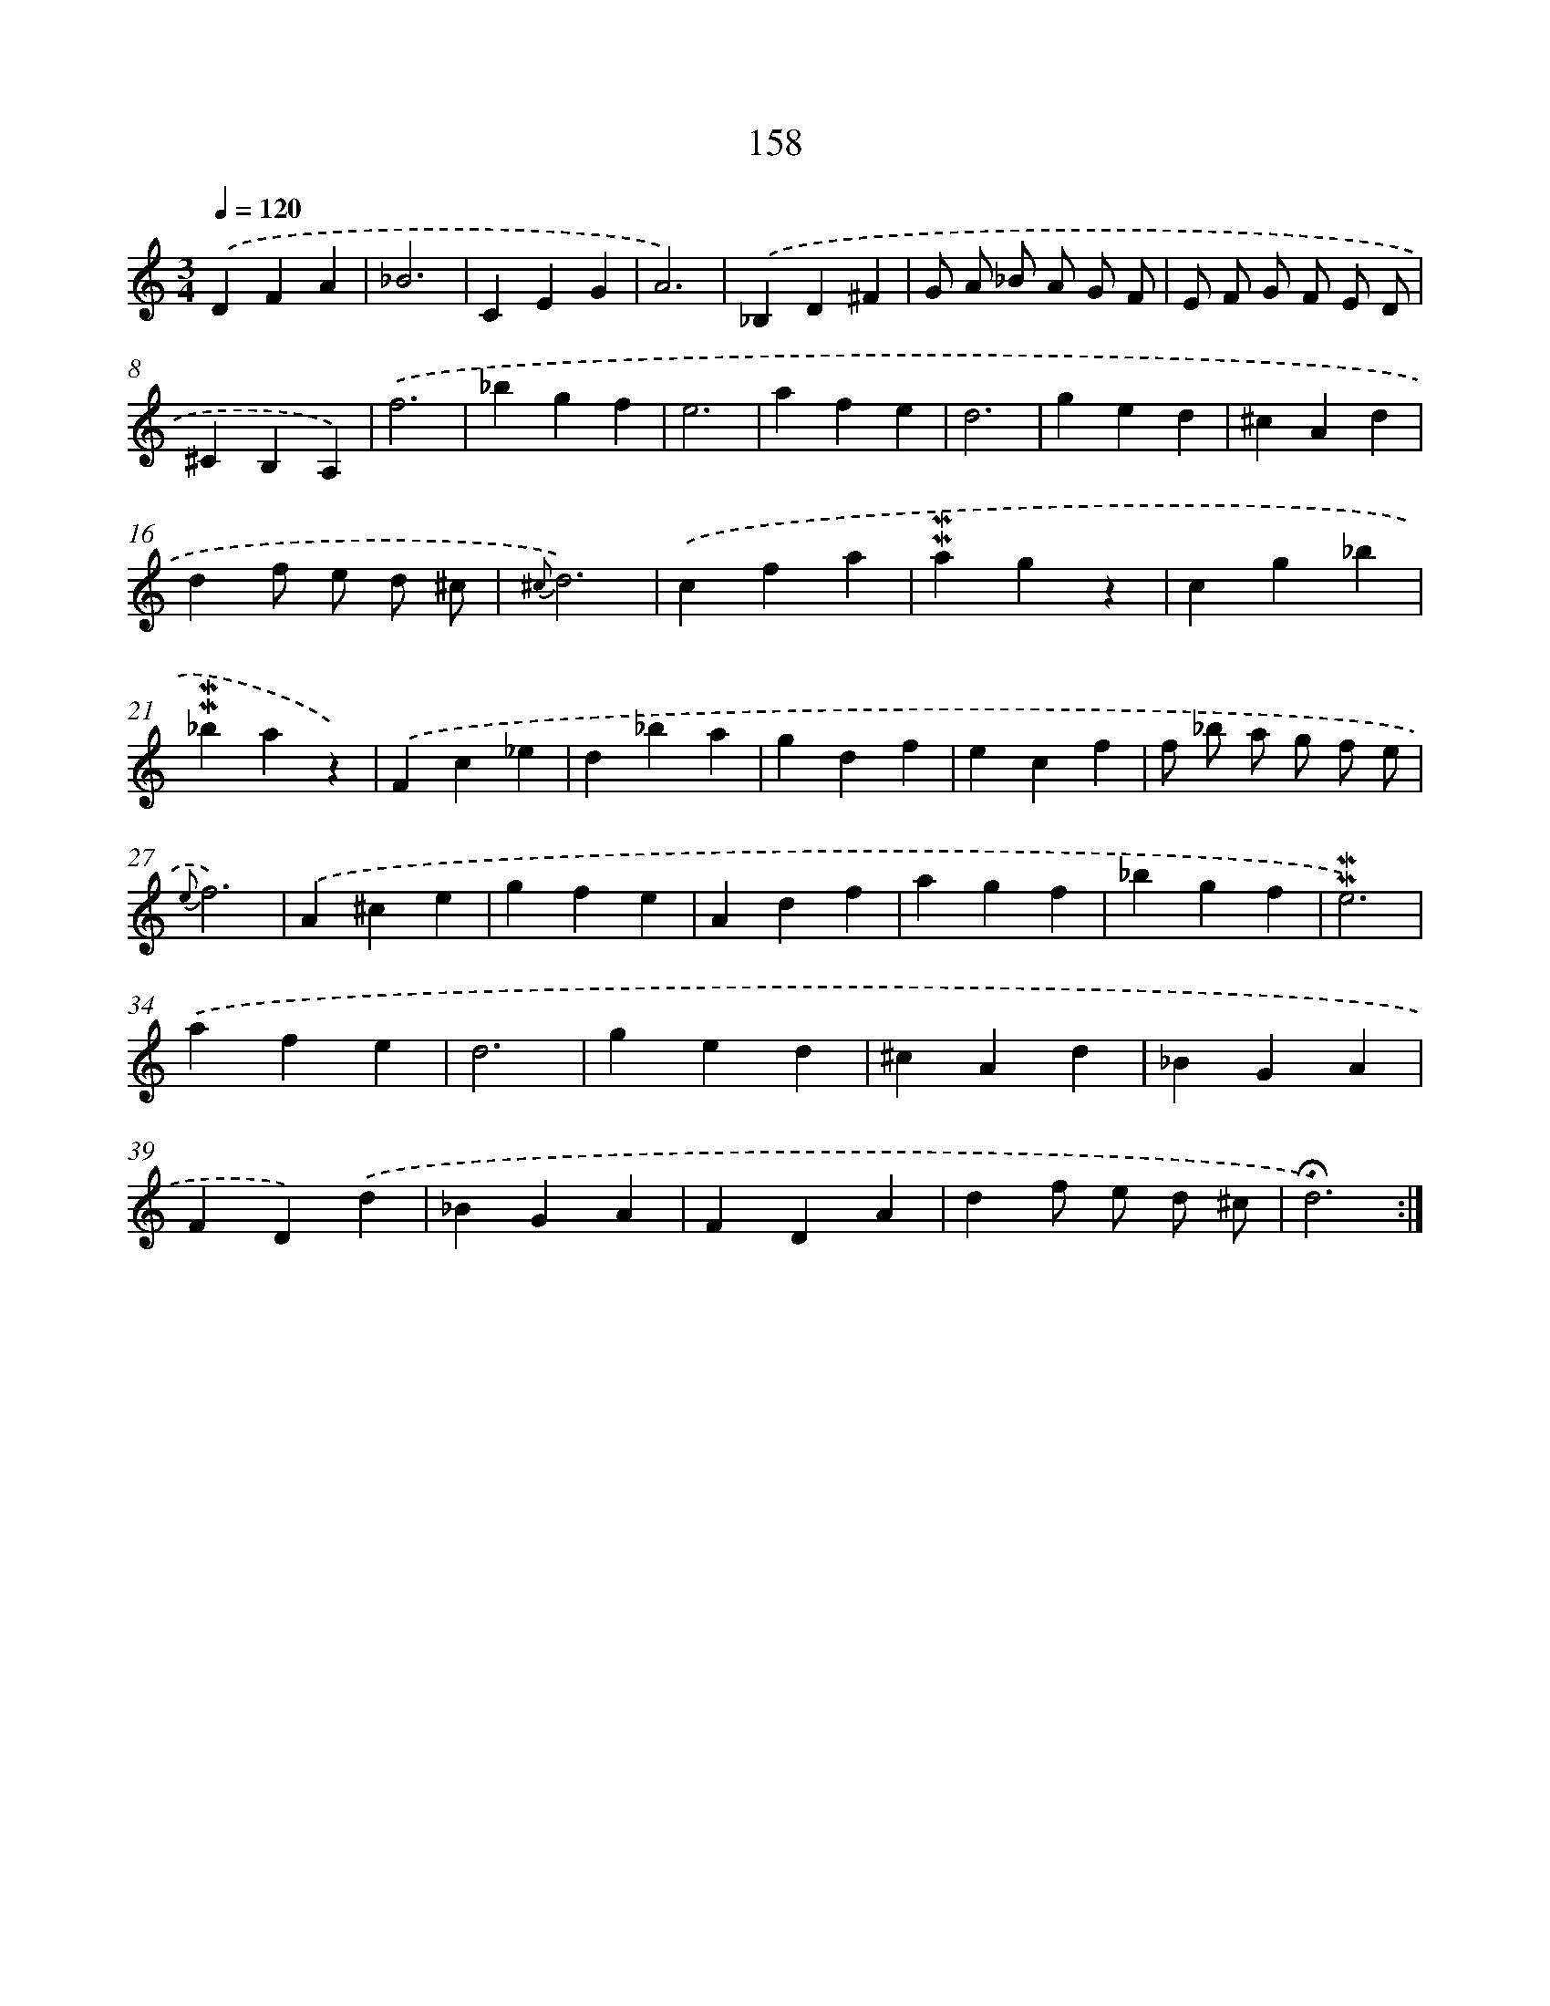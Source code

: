X: 10396
T: 158
%%abc-version 2.0
%%abcx-abcm2ps-target-version 5.9.1 (29 Sep 2008)
%%abc-creator hum2abc beta
%%abcx-conversion-date 2018/11/01 14:37:05
%%humdrum-veritas 3712959644
%%humdrum-veritas-data 1433570417
%%continueall 1
%%barnumbers 0
L: 1/4
M: 3/4
Q: 1/4=120
K: C clef=treble
.('DFA |
_B3 |
CEG |
A3) |
.('_B,D^F |
G/ A/ _B/ A/ G/ F/ |
E/ F/ G/ F/ E/ D/ |
^CB,A,) |
.('f3 |
_bgf |
e3 |
afe |
d3 |
ged |
^cAd |
df/ e/ d/ ^c/ |
{^c}d3) |
.('cfa |
!mordent!!mordent!agz |
cg_b |
!mordent!!mordent!_baz) |
.('Fc_e |
d_ba |
gdf |
ecf |
f/ _b/ a/ g/ f/ e/ |
{e}f3) |
.('A^ce |
gfe |
Adf |
agf |
_bgf |
!mordent!!mordent!e3) |
.('afe |
d3 |
ged |
^cAd |
_BGA |
FD).('d |
_BGA |
FDA |
df/ e/ d/ ^c/ |
!fermata!d3) :|]
